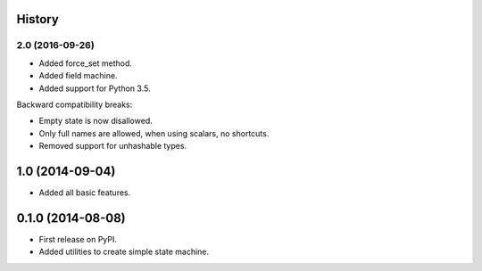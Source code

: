 .. :changelog:

History
-------

2.0 (2016-09-26)
++++++++++++++++

* Added force_set method.
* Added field machine.
* Added support for Python 3.5.

Backward compatibility breaks:

* Empty state is now disallowed.
* Only full names are allowed, when using scalars, no shortcuts.
* Removed support for unhashable types.

1.0 (2014-09-04)
----------------

* Added all basic features.

0.1.0 (2014-08-08)
---------------------

* First release on PyPI.
* Added utilities to create simple state machine.
